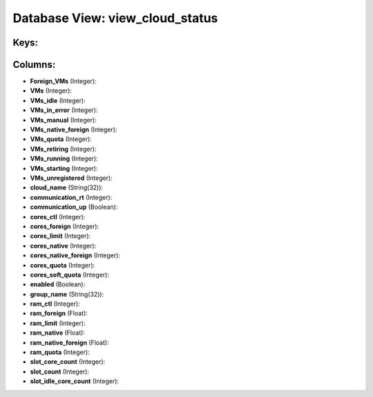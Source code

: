 .. File generated by /opt/cloudscheduler/utilities/schema_doc - DO NOT EDIT
..
.. To modify the contents of this file:
..   1. edit the template file ".../cloudscheduler/docs/schema_doc/views/view_cloud_status.yaml"
..   2. run the utility ".../cloudscheduler/utilities/schema_doc"
..

Database View: view_cloud_status
================================



Keys:
^^^^^


Columns:
^^^^^^^^

* **Foreign_VMs** (Integer):


* **VMs** (Integer):


* **VMs_idle** (Integer):


* **VMs_in_error** (Integer):


* **VMs_manual** (Integer):


* **VMs_native_foreign** (Integer):


* **VMs_quota** (Integer):


* **VMs_retiring** (Integer):


* **VMs_running** (Integer):


* **VMs_starting** (Integer):


* **VMs_unregistered** (Integer):


* **cloud_name** (String(32)):


* **communication_rt** (Integer):


* **communication_up** (Boolean):


* **cores_ctl** (Integer):


* **cores_foreign** (Integer):


* **cores_limit** (Integer):


* **cores_native** (Integer):


* **cores_native_foreign** (Integer):


* **cores_quota** (Integer):


* **cores_soft_quota** (Integer):


* **enabled** (Boolean):


* **group_name** (String(32)):


* **ram_ctl** (Integer):


* **ram_foreign** (Float):


* **ram_limit** (Integer):


* **ram_native** (Float):


* **ram_native_foreign** (Float):


* **ram_quota** (Integer):


* **slot_core_count** (Integer):


* **slot_count** (Integer):


* **slot_idle_core_count** (Integer):


